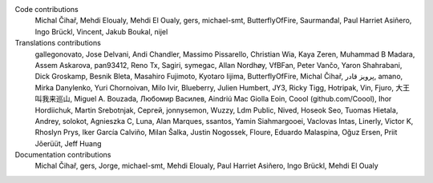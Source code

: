 
Code contributions
    Michal Čihař, Mehdi Eloualy, Mehdi El Oualy, gers, michael-smt, ButterflyOfFire, Saurmanđal, Paul Harriet Asiñero, Ingo Brückl, Vincent, Jakub Boukal, nijel

Translations contributions
    gallegonovato, Jose Delvani, Andi Chandler, Massimo Pissarello, Christian Wia, Kaya Zeren, Muhammad B Madara, Assem Askarova, pan93412, Reno Tx, Sagiri, symegac, Allan Nordhøy, VfBFan, Peter Vančo, Yaron Shahrabani, Dick Groskamp, Besnik Bleta, Masahiro Fujimoto, Kyotaro Iijima, ButterflyOfFire, Michal Čihař, پرویز قادر, amano, Mirka Danylenko, Yuri Chornoivan, Milo Ivir, Blueberry, Julien Humbert, JY3, Ricky Tigg, Hotripak, Vin, Fjuro, 大王叫我来巡山, Miguel A. Bouzada, Любомир Василев, Aindriú Mac Giolla Eoin, Coool (github.com/Coool), Ihor Hordiichuk, Martin Srebotnjak, Сергей, jonnysemon, Wuzzy, Ldm Public, Nived, Hoseok Seo, Tuomas Hietala, Andrey, solokot, Agnieszka C, Luna, Alan Marques, ssantos, Yamin Siahmargooei, Vaclovas Intas, Linerly, Victor K, Rhoslyn Prys, Iker García Calviño, Milan Šalka, Justin Nogossek, Floure, Eduardo Malaspina, Oğuz Ersen, Priit Jõerüüt, Jeff Huang

Documentation contributions
    Michal Čihař, gers, Jorge, michael-smt, Mehdi Eloualy, Paul Harriet Asiñero, Ingo Brückl, Mehdi El Oualy
